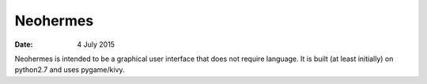 #########
Neohermes
#########

:date: 4 July 2015


Neohermes is intended to be a graphical user interface that does not require language. It is built (at least initially) on python2.7 and uses pygame/kivy.
